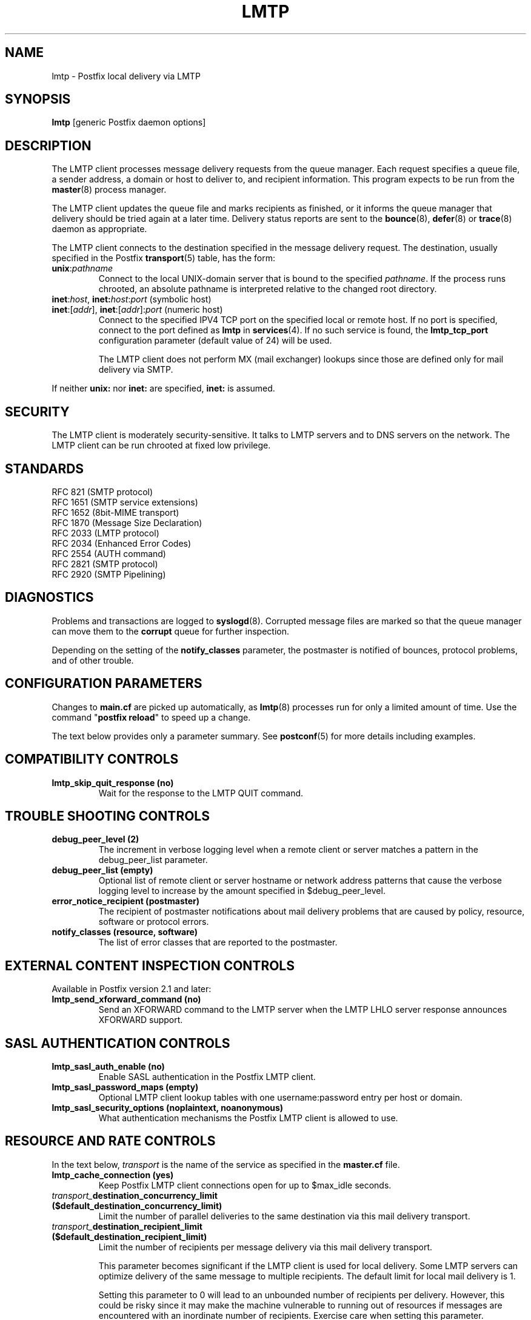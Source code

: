 .TH LMTP 8 
.ad
.fi
.SH NAME
lmtp
\-
Postfix local delivery via LMTP
.SH "SYNOPSIS"
.na
.nf
\fBlmtp\fR [generic Postfix daemon options]
.SH DESCRIPTION
.ad
.fi
The LMTP client processes message delivery requests from
the queue manager. Each request specifies a queue file, a sender
address, a domain or host to deliver to, and recipient information.
This program expects to be run from the \fBmaster\fR(8) process
manager.

The LMTP client updates the queue file and marks recipients
as finished, or it informs the queue manager that delivery should
be tried again at a later time. Delivery status reports are sent
to the \fBbounce\fR(8), \fBdefer\fR(8) or \fBtrace\fR(8) daemon as
appropriate.

The LMTP client connects to the destination specified in the message
delivery request. The destination, usually specified in the Postfix
\fBtransport\fR(5) table, has the form:
.IP \fBunix\fR:\fIpathname\fR
Connect to the local UNIX-domain server that is bound to the specified
\fIpathname\fR. If the process runs chrooted, an absolute pathname
is interpreted relative to the changed root directory.
.IP "\fBinet\fR:\fIhost\fR, \fBinet\fB:\fIhost\fR:\fIport\fR (symbolic host)"
.IP "\fBinet\fR:[\fIaddr\fR], \fBinet\fR:[\fIaddr\fR]:\fIport\fR (numeric host)"
Connect to the specified IPV4 TCP port on the specified local or
remote host. If no port is specified, connect to the port defined as
\fBlmtp\fR in \fBservices\fR(4).
If no such service is found, the \fBlmtp_tcp_port\fR configuration
parameter (default value of 24) will be used.

The LMTP client does not perform MX (mail exchanger) lookups since
those are defined only for mail delivery via SMTP.
.PP
If neither \fBunix:\fR nor \fBinet:\fR are specified, \fBinet:\fR
is assumed.
.SH "SECURITY"
.na
.nf
.ad
.fi
The LMTP client is moderately security-sensitive. It talks to LMTP
servers and to DNS servers on the network. The LMTP client can be
run chrooted at fixed low privilege.
.SH "STANDARDS"
.na
.nf
RFC 821 (SMTP protocol)
RFC 1651 (SMTP service extensions)
RFC 1652 (8bit-MIME transport)
RFC 1870 (Message Size Declaration)
RFC 2033 (LMTP protocol)
RFC 2034 (Enhanced Error Codes)
RFC 2554 (AUTH command)
RFC 2821 (SMTP protocol)
RFC 2920 (SMTP Pipelining)
.SH DIAGNOSTICS
.ad
.fi
Problems and transactions are logged to \fBsyslogd\fR(8).
Corrupted message files are marked so that the queue manager can
move them to the \fBcorrupt\fR queue for further inspection.

Depending on the setting of the \fBnotify_classes\fR parameter,
the postmaster is notified of bounces, protocol problems, and of
other trouble.
.SH "CONFIGURATION PARAMETERS"
.na
.nf
.ad
.fi
Changes to \fBmain.cf\fR are picked up automatically, as \fBlmtp\fR(8)
processes run for only a limited amount of time. Use the command
"\fBpostfix reload\fR" to speed up a change.

The text below provides only a parameter summary. See
\fBpostconf\fR(5) for more details including examples.
.SH "COMPATIBILITY CONTROLS"
.na
.nf
.ad
.fi
.IP "\fBlmtp_skip_quit_response (no)\fR"
Wait for the response to the LMTP QUIT command.
.SH "TROUBLE SHOOTING CONTROLS"
.na
.nf
.ad
.fi
.IP "\fBdebug_peer_level (2)\fR"
The increment in verbose logging level when a remote client or
server matches a pattern in the debug_peer_list parameter.
.IP "\fBdebug_peer_list (empty)\fR"
Optional list of remote client or server hostname or network
address patterns that cause the verbose logging level to increase
by the amount specified in $debug_peer_level.
.IP "\fBerror_notice_recipient (postmaster)\fR"
The recipient of postmaster notifications about mail delivery
problems that are caused by policy, resource, software or protocol
errors.
.IP "\fBnotify_classes (resource, software)\fR"
The list of error classes that are reported to the postmaster.
.SH "EXTERNAL CONTENT INSPECTION CONTROLS"
.na
.nf
.ad
.fi
Available in Postfix version 2.1 and later:
.IP "\fBlmtp_send_xforward_command (no)\fR"
Send an XFORWARD command to the LMTP server when the LMTP LHLO
server response announces XFORWARD support.
.SH "SASL AUTHENTICATION CONTROLS"
.na
.nf
.ad
.fi
.IP "\fBlmtp_sasl_auth_enable (no)\fR"
Enable SASL authentication in the Postfix LMTP client.
.IP "\fBlmtp_sasl_password_maps (empty)\fR"
Optional LMTP client lookup tables with one username:password entry
per host or domain.
.IP "\fBlmtp_sasl_security_options (noplaintext, noanonymous)\fR"
What authentication mechanisms the Postfix LMTP client is allowed
to use.
.SH "RESOURCE AND RATE CONTROLS"
.na
.nf
.ad
.fi
In the text below, \fItransport\fR is the name
of the service as specified in the \fBmaster.cf\fR file.
.IP "\fBlmtp_cache_connection (yes)\fR"
Keep Postfix LMTP client connections open for up to $max_idle
seconds.
.IP "\fItransport_\fBdestination_concurrency_limit ($default_destination_concurrency_limit)\fR"
Limit the number of parallel deliveries to the same destination
via this mail delivery transport.
.IP "\fItransport_\fBdestination_recipient_limit ($default_destination_recipient_limit)\fR"
Limit the number of recipients per message delivery via this mail
delivery transport.

This parameter becomes significant if the LMTP client is used
for local delivery.  Some LMTP servers can optimize delivery of
the same message to multiple recipients. The default limit for
local mail delivery is 1.

Setting this parameter to 0 will lead to an unbounded number of
recipients per delivery.  However, this could be risky since it may
make the machine vulnerable to running out of resources if messages
are encountered with an inordinate number of recipients.  Exercise
care when setting this parameter.
.IP "\fBlmtp_connect_timeout (0s)\fR"
The LMTP client time limit for completing a TCP connection, or
zero (use the operating system built-in time limit).
.IP "\fBlmtp_lhlo_timeout (300s)\fR"
The LMTP client time limit for receiving the LMTP greeting
banner.
.IP "\fBlmtp_xforward_timeout (300s)\fR"
The LMTP client time limit for sending the XFORWARD command, and
for receiving the server response.
.IP "\fBlmtp_mail_timeout (300s)\fR"
The LMTP client time limit for sending the MAIL FROM command, and
for receiving the server response.
.IP "\fBlmtp_rcpt_timeout (300s)\fR"
The LMTP client time limit for sending the RCPT TO command, and
for receiving the server response.
.IP "\fBlmtp_data_init_timeout (120s)\fR"
The LMTP client time limit for sending the LMTP DATA command, and
for receiving the server response.
.IP "\fBlmtp_data_xfer_timeout (180s)\fR"
The LMTP client time limit for sending the LMTP message content.
.IP "\fBlmtp_data_done_timeout (600s)\fR"
The LMTP client time limit for sending the LMTP ".", and for
receiving the server response.
.IP "\fBlmtp_rset_timeout (20s)\fR"
The LMTP client time limit for sending the RSET command, and
for receiving the server response.
.IP "\fBlmtp_quit_timeout (300s)\fR"
The LMTP client time limit for sending the QUIT command, and for
receiving the server response.
.SH "MISCELLANEOUS CONTROLS"
.na
.nf
.ad
.fi
.IP "\fBconfig_directory (see 'postconf -d' output)\fR"
The default location of the Postfix main.cf and master.cf
configuration files.
.IP "\fBdaemon_timeout (18000s)\fR"
How much time a Postfix daemon process may take to handle a
request before it is terminated by a built-in watchdog timer.
.IP "\fBdisable_dns_lookups (no)\fR"
Disable DNS lookups in the Postfix SMTP and LMTP clients.
.IP "\fBipc_timeout (3600s)\fR"
The time limit for sending or receiving information over an internal
communication channel.
.IP "\fBlmtp_tcp_port (24)\fR"
The default TCP port that the Postfix LMTP client connects to.
.IP "\fBmax_idle (100s)\fR"
The maximum amount of time that an idle Postfix daemon process
waits for the next service request before exiting.
.IP "\fBmax_use (100)\fR"
The maximal number of connection requests before a Postfix daemon
process terminates.
.IP "\fBprocess_id (read-only)\fR"
The process ID of a Postfix command or daemon process.
.IP "\fBprocess_name (read-only)\fR"
The process name of a Postfix command or daemon process.
.IP "\fBqueue_directory (see 'postconf -d' output)\fR"
The location of the Postfix top-level queue directory.
.IP "\fBsyslog_facility (mail)\fR"
The syslog facility of Postfix logging.
.IP "\fBsyslog_name (postfix)\fR"
The mail system name that is prepended to the process name in syslog
records, so that "smtpd" becomes, for example, "postfix/smtpd".
.SH "SEE ALSO"
.na
.nf
bounce(8), delivery status reports
qmgr(8), queue manager
postconf(5), configuration parameters
master(5), generic daemon options
services(4), Internet services and aliases
master(8), process manager
syslogd(8), system logging
.SH "README FILES"
.na
.nf
.ad
.fi
Use "\fBpostconf readme_directory\fR" or
"\fBpostconf html_directory\fR" to locate this information.
.na
.nf
LMTP_README, Postfix LMTP client howto
VIRTUAL_README, virtual delivery agent howto
.SH "LICENSE"
.na
.nf
.ad
.fi
The Secure Mailer license must be distributed with this software.
.SH "AUTHOR(S)"
.na
.nf
Wietse Venema
IBM T.J. Watson Research
P.O. Box 704
Yorktown Heights, NY 10598, USA

Alterations for LMTP by:
Philip A. Prindeville
Mirapoint, Inc.
USA.

Additional work on LMTP by:
Amos Gouaux
University of Texas at Dallas
P.O. Box 830688, MC34
Richardson, TX 75083, USA
